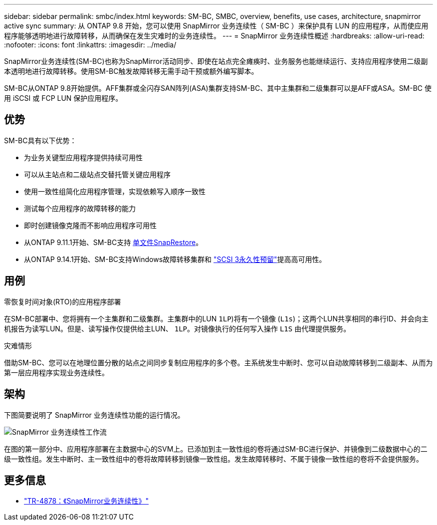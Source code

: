 ---
sidebar: sidebar 
permalink: smbc/index.html 
keywords: SM-BC, SMBC, overview, benefits, use cases, architecture, snapmirror active sync 
summary: 从 ONTAP 9.8 开始，您可以使用 SnapMirror 业务连续性（ SM-BC ）来保护具有 LUN 的应用程序，从而使应用程序能够透明地进行故障转移，从而确保在发生灾难时的业务连续性。 
---
= SnapMirror 业务连续性概述
:hardbreaks:
:allow-uri-read: 
:nofooter: 
:icons: font
:linkattrs: 
:imagesdir: ../media/


[role="lead"]
SnapMirror业务连续性(SM-BC)也称为SnapMirror活动同步、即使在站点完全瘫痪时、业务服务也能继续运行、支持应用程序使用二级副本透明地进行故障转移。使用SM-BC触发故障转移无需手动干预或额外编写脚本。

SM-BC从ONTAP 9.8开始提供。AFF集群或全闪存SAN阵列(ASA)集群支持SM-BC、其中主集群和二级集群可以是AFF或ASA。SM-BC 使用 iSCSI 或 FCP LUN 保护应用程序。



== 优势

SM-BC具有以下优势：

* 为业务关键型应用程序提供持续可用性
* 可以从主站点和二级站点交替托管关键应用程序
* 使用一致性组简化应用程序管理，实现依赖写入顺序一致性
* 测试每个应用程序的故障转移的能力
* 即时创建镜像克隆而不影响应用程序可用性
* 从ONTAP 9.11.1开始、SM-BC支持 xref:../data-protection/restore-single-file-snapshot-task.html[单文件SnapRestore]。
* 从ONTAP 9.14.1开始、SM-BC支持Windows故障转移集群和 link:https://kb.netapp.com/onprem/ontap/da/SAN/What_are_SCSI_Reservations_and_SCSI_Persistent_Reservations["SCSI 3永久性预留"^]提高高可用性。




== 用例

.零恢复时间对象(RTO)的应用程序部署
在SM-BC部署中、您将拥有一个主集群和二级集群。主集群中的LUN  `1LP`)将有一个镜像 (`L1s`)；这两个LUN共享相同的串行ID、并会向主机报告为读写LUN。但是、读写操作仅提供给主LUN、 `1LP`。对镜像执行的任何写入操作 `L1S` 由代理提供服务。

.灾难情形
借助SM-BC、您可以在地理位置分散的站点之间同步复制应用程序的多个卷。主系统发生中断时、您可以自动故障转移到二级副本、从而为第一层应用程序实现业务连续性。



== 架构

下图简要说明了 SnapMirror 业务连续性功能的运行情况。

image:workflow_san_snapmirror_business_continuity.png["SnapMirror 业务连续性工作流"]

在图的第一部分中、应用程序部署在主数据中心的SVM上。已添加到主一致性组的卷将通过SM-BC进行保护、并镜像到二级数据中心的二级一致性组。发生中断时、主一致性组中的卷将故障转移到镜像一致性组。发生故障转移时、不属于镜像一致性组的卷将不会提供服务。



== 更多信息

* link:https://www.netapp.com/pdf.html?item=/media/21888-tr-4878.pdf["TR-4878：《SnapMirror业务连续性》"^]

